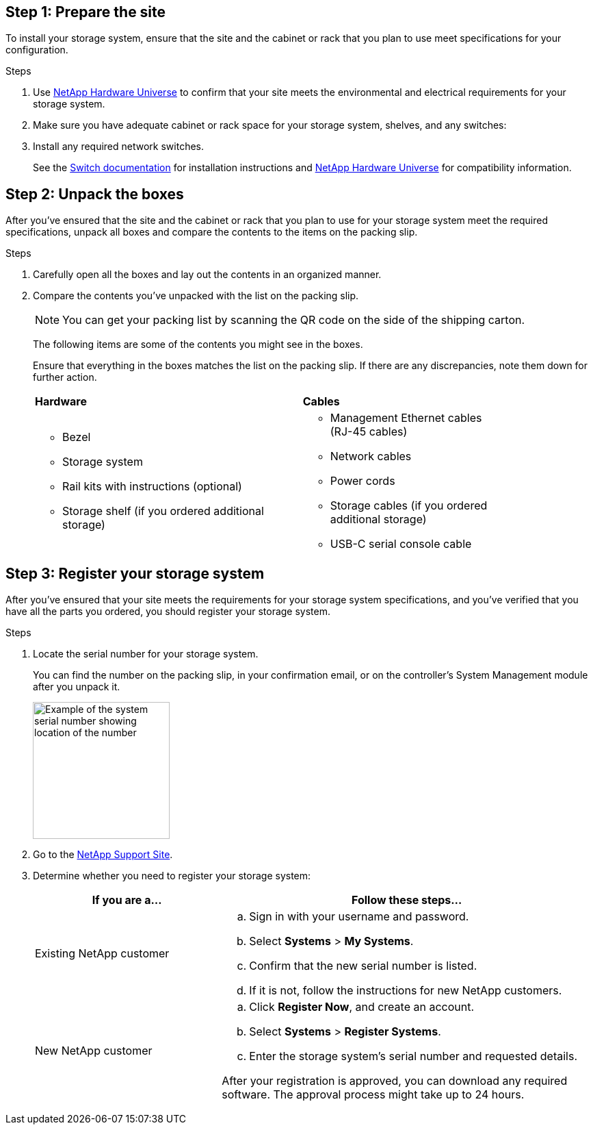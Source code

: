 
// to reference this file and have pdf work correctly, use one block based on context and uncomment it

// if the context is a1k and a70-90:

// :a1k-a70-90:
// include::../_include/install_prepare_fragment_conditional.adoc[]
// :a1k-a70-90!:

// if the context is a20-30-50:

// :a20-30-50:
// include::../_include/install_prepare_fragment_conditional.adoc[]
// :a-20-30-50!:

== Step 1: Prepare the site
To install your storage system, ensure that the site and the cabinet or rack that you plan to use meet specifications for your configuration.

.Steps

. Use https://hwu.netapp.com[NetApp Hardware Universe^] to confirm that your site meets the environmental and electrical requirements for your storage system.

. Make sure you have adequate cabinet or rack space for your storage system, shelves, and any switches:
+
// next two bullets applies to A1K, A70-90 and FAS70-90
ifdef::a1k-a70-90-fas70-90[]
** 4U in an HA configuration
** 2U for each NS224 storage shelf
endif::a1k-a70-90-fas70-90[]
// next two bullets applies only to a20-30-50
ifdef::a20-30-50[]
** 2U in an HA configuration
** 2U for each NS224 storage shelf
endif::a20-30-50[]

[start=3]

. Install any required network switches.

+

See the https://docs.netapp.com/us-en/ontap-systems-switches/index.html[Switch documentation^] for installation instructions and link:https://hwu.netapp.com[NetApp Hardware Universe^] for compatibility information.


== Step 2: Unpack the boxes
After you've ensured that the site and the cabinet or rack that you plan to use for your storage system meet the required specifications, unpack all boxes and compare the contents to the items on the packing slip.

.Steps

. Carefully open all the boxes and lay out the contents in an organized manner.

. Compare the contents you’ve unpacked with the list on the packing slip. 

+
NOTE: You can get your packing list by scanning the QR code on the side of the shipping carton.

+
The following items are some of the contents you might see in the boxes. 
+
Ensure that everything in the boxes matches the list on the packing slip. If there are any discrepancies, note them down for further action.
+

[%rotate, grid="none", frame="none", cols="12,9,4"]
|===
|*Hardware*
|*Cables* |
a|* Bezel
// next bullet applies only to A1K and A70-90
ifdef::a1k-a70-90[]
* Cable management device
endif::a1k-a70-90[]
* Storage system
* Rail kits with instructions (optional)
* Storage shelf (if you ordered additional storage) 
a|* Management Ethernet cables (RJ-45 cables)
* Network cables
* Power cords
* Storage cables (if you ordered additional storage) 
* USB-C serial console cable |
|===



== Step 3: Register your storage system
After you've ensured that your site meets the requirements for your storage system specifications, and you've verified that you have all the parts you ordered, you should register your storage system.

.Steps

. Locate the serial number for your storage system. 
+
You can find the number on the packing slip, in your confirmation email, or on the controller's System Management module after you unpack it.
+
image::../media/drw_ssn_label.svg[Example of the system serial number showing location of the number,width=200]
+

. Go to the http://mysupport.netapp.com/[NetApp Support Site^].
. Determine whether you need to register your storage system:
+
[cols="1a,2a" options="header"]
|===
| If you are a...| Follow these steps...
a|
Existing NetApp customer
a|

 .. Sign in with your username and password.
 .. Select *Systems* > *My Systems*.
 .. Confirm that the new serial number is listed.
 .. If it is not, follow the instructions for new NetApp customers.

a|
New NetApp customer
a|

 .. Click *Register Now*, and create an account.
 .. Select *Systems* > *Register Systems*.
 .. Enter the storage system's serial number and requested details.

After your registration is approved, you can download any required software. The approval process might take up to 24 hours.
|===


